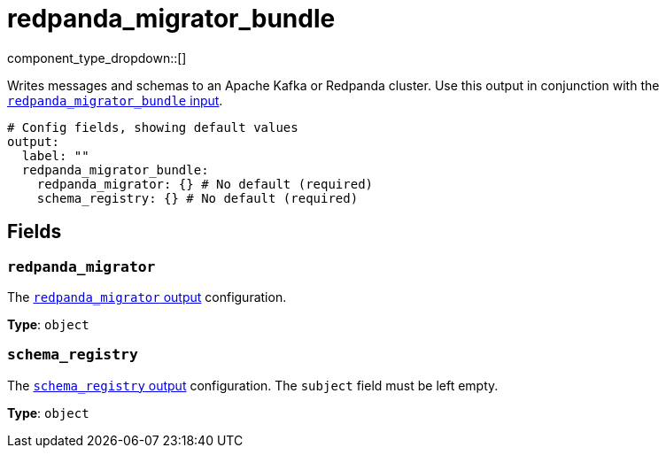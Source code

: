 = redpanda_migrator_bundle
:page-aliases: components:outputs/kafka_migrator_bundle.adoc


// tag::single-source[]
:type: output
:page-beta: true
:categories: ["Services"]


// © 2024 Redpanda Data Inc.


component_type_dropdown::[]

Writes messages and schemas to an Apache Kafka or Redpanda cluster. Use this output in conjunction with the xref:components:inputs/redpanda_migrator.adoc[`redpanda_migrator_bundle` input].


```yml
# Config fields, showing default values
output:
  label: ""
  redpanda_migrator_bundle:
    redpanda_migrator: {} # No default (required)
    schema_registry: {} # No default (required)
```

== Fields

=== `redpanda_migrator`

The xref:components:outputs/redpanda_migrator.adoc[`redpanda_migrator` output] configuration.

*Type*: `object`


=== `schema_registry`

The xref:components:outputs/schema_registry.adoc[`schema_registry` output] configuration. The `subject` field must be left empty.


*Type*: `object`

// end::single-source[]
